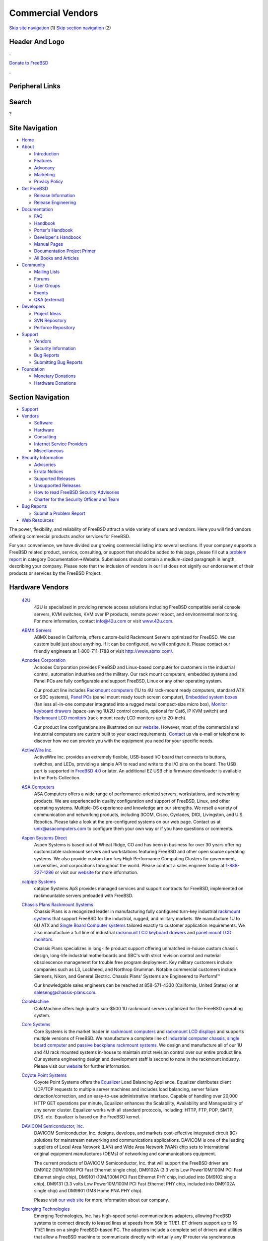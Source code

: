 ==================
Commercial Vendors
==================

.. raw:: html

   <div id="containerwrap">

.. raw:: html

   <div id="container">

`Skip site navigation <#content>`__ (1) `Skip section
navigation <#contentwrap>`__ (2)

.. raw:: html

   <div id="headercontainer">

.. raw:: html

   <div id="header">

Header And Logo
---------------

.. raw:: html

   <div id="headerlogoleft">

|FreeBSD|

.. raw:: html

   </div>

.. raw:: html

   <div id="headerlogoright">

.. raw:: html

   <div class="frontdonateroundbox">

.. raw:: html

   <div class="frontdonatetop">

.. raw:: html

   <div>

**.**

.. raw:: html

   </div>

.. raw:: html

   </div>

.. raw:: html

   <div class="frontdonatecontent">

`Donate to FreeBSD <https://www.FreeBSDFoundation.org/donate/>`__

.. raw:: html

   </div>

.. raw:: html

   <div class="frontdonatebot">

.. raw:: html

   <div>

**.**

.. raw:: html

   </div>

.. raw:: html

   </div>

.. raw:: html

   </div>

Peripheral Links
----------------

.. raw:: html

   <div id="searchnav">

.. raw:: html

   </div>

.. raw:: html

   <div id="search">

Search
------

?

.. raw:: html

   </div>

.. raw:: html

   </div>

.. raw:: html

   </div>

Site Navigation
---------------

.. raw:: html

   <div id="menu">

-  `Home <../>`__

-  `About <../about.html>`__

   -  `Introduction <../projects/newbies.html>`__
   -  `Features <../features.html>`__
   -  `Advocacy <../advocacy/>`__
   -  `Marketing <../marketing/>`__
   -  `Privacy Policy <../privacy.html>`__

-  `Get FreeBSD <../where.html>`__

   -  `Release Information <../releases/>`__
   -  `Release Engineering <../releng/>`__

-  `Documentation <../docs.html>`__

   -  `FAQ <../doc/en_US.ISO8859-1/books/faq/>`__
   -  `Handbook <../doc/en_US.ISO8859-1/books/handbook/>`__
   -  `Porter's
      Handbook <../doc/en_US.ISO8859-1/books/porters-handbook>`__
   -  `Developer's
      Handbook <../doc/en_US.ISO8859-1/books/developers-handbook>`__
   -  `Manual Pages <//www.FreeBSD.org/cgi/man.cgi>`__
   -  `Documentation Project
      Primer <../doc/en_US.ISO8859-1/books/fdp-primer>`__
   -  `All Books and Articles <../docs/books.html>`__

-  `Community <../community.html>`__

   -  `Mailing Lists <../community/mailinglists.html>`__
   -  `Forums <https://forums.FreeBSD.org>`__
   -  `User Groups <../usergroups.html>`__
   -  `Events <../events/events.html>`__
   -  `Q&A
      (external) <http://serverfault.com/questions/tagged/freebsd>`__

-  `Developers <../projects/index.html>`__

   -  `Project Ideas <https://wiki.FreeBSD.org/IdeasPage>`__
   -  `SVN Repository <https://svnweb.FreeBSD.org>`__
   -  `Perforce Repository <http://p4web.FreeBSD.org>`__

-  `Support <../support.html>`__

   -  `Vendors <../commercial/commercial.html>`__
   -  `Security Information <../security/>`__
   -  `Bug Reports <https://bugs.FreeBSD.org/search/>`__
   -  `Submitting Bug Reports <https://www.FreeBSD.org/support.html>`__

-  `Foundation <https://www.freebsdfoundation.org/>`__

   -  `Monetary Donations <https://www.freebsdfoundation.org/donate/>`__
   -  `Hardware Donations <../donations/>`__

.. raw:: html

   </div>

.. raw:: html

   </div>

.. raw:: html

   <div id="content">

.. raw:: html

   <div id="sidewrap">

.. raw:: html

   <div id="sidenav">

Section Navigation
------------------

-  `Support <../support.html>`__
-  `Vendors <../commercial/>`__

   -  `Software <../commercial/software_bycat.html>`__
   -  `Hardware <../commercial/hardware.html>`__
   -  `Consulting <../commercial/consult_bycat.html>`__
   -  `Internet Service Providers <../commercial/isp.html>`__
   -  `Miscellaneous <../commercial/misc.html>`__

-  `Security Information <../security/index.html>`__

   -  `Advisories <../security/advisories.html>`__
   -  `Errata Notices <../security/notices.html>`__
   -  `Supported Releases <../security/index.html#sup>`__
   -  `Unsupported Releases <../security/unsupported.html>`__
   -  `How to read FreeBSD Security
      Advisories <../doc/en_US.ISO8859-1/books/handbook/security-advisories.html>`__
   -  `Charter for the Security Officer and
      Team <../security/charter.html>`__

-  `Bug Reports <../support/bugreports.html>`__

   -  `Submit a Problem Report <https://bugs.FreeBSD.org/submit/>`__

-  `Web Resources <../support/webresources.html>`__

.. raw:: html

   </div>

.. raw:: html

   </div>

.. raw:: html

   <div id="contentwrap">

The power, flexibility, and reliability of FreeBSD attract a wide
variety of users and vendors. Here you will find vendors offering
commercial products and/or services for FreeBSD.

For your convenience, we have divided our growing commercial listing
into several sections. If your company supports a FreeBSD related
product, service, consulting, or support that should be added to this
page, please fill out a `problem
report <https://www.FreeBSD.org/support/bugreports.html>`__ in category
Documentation->Website. Submissions should contain a medium-sized
paragraph in length, describing your company. Please note that the
inclusion of vendors in our list does not signify our endorsement of
their products or services by the FreeBSD Project.

Hardware Vendors
----------------

 `42U <http://www.42u.com/>`__
    42U is specialized in providing remote access solutions including
    FreeBSD compatible serial console servers, KVM switches, KVM over IP
    products, remote power reboot, and environmental monitoring. For
    more information, contact info@42u.com or visit
    `www.42u.com <http://www.42u.com/>`__.
 `ABMX Servers <http://www.abmx.com/>`__
    ABMX based in California, offers custom-build Rackmount Servers
    optimized for FreeBSD. We can custom build just about anything. If
    it can be configured, we will configure it. Please contact our
    friendly engineers at 1-800-711-1788 or visit http://www.abmx.com/.
 `Acnodes Corporation <http://www.acnodes.com/>`__
    Acnodes Corporation provides FreeBSD and Linux-based computer for
    customers in the industrial control, automation industries and the
    military. Our rack mount computers, embedded systems and Panel PCs
    are fully configurable and support FreeBSD, Linux or any other
    operating system.

    Our product line includes `Rackmount
    computers <http://www.acnodes.com/Rackmount-computer.htm>`__ (1U to
    4U rack-mount ready computers, standard ATX or SBC systems), `Panel
    PCs <http://www.acnodes.com/Panel-PC.htm>`__ (panel mount ready
    touch screen computer), `Embedded system
    boxes <http://www.acnodes.com/Fanless-embedded-microbox-system.htm>`__
    (fan less all-in-one computer integrated into a rugged metal
    compact-size micro box), `Monitor keyboard
    drawers <http://www.acnodes.com/Monitor-keyboard-drawer.htm>`__
    (space-saving 1U/2U control console, optional for Cat6, IP KVM
    switch) and `Rackmount LCD
    monitors <http://www.acnodes.com/Rackmount-LCD-monitor.htm>`__
    (rack-mount ready LCD monitors up to 20-inch).

    Our product line configurations are illustrated on our
    `website <http://www.acnodes.com>`__. However, most of the
    commercial and industrial computers are custom built to your exact
    requirements.
    `Contact <http://www.acnodes.com/zebpage_contactus.htm>`__ us via
    e-mail or telephone to discover how we can provide you with the
    equipment you need for your specific needs.

 `ActiveWire Inc. <http://www.ActiveWireInc.com/>`__
    ActiveWire Inc. provides an extremely flexible, USB-based I/O board
    that connects to buttons, switches, and LEDs, providing a simple API
    to read and write to the I/O pins on the board. The USB port is
    supported in `FreeBSD 4.0 <http://www.FreeBSD.org>`__ or later. An
    additional EZ USB chip firmware downloader is available in the Ports
    Collection.
 `ASA Computers <http://www.asacomputers.com/>`__
    ASA Computers offers a wide range of performance-oriented servers,
    workstations, and networking products. We are experienced in quality
    configuration and support of FreeBSD, Linux, and other operating
    systems. Multiple-OS experience and knowledge are our strengths. We
    resell a variety of communication and networking products, including
    3COM, Cisco, Cyclades, DIGI, Livingston, and U.S. Robotics. Please
    take a look at the pre-configured systems on our web page. Contact
    us at unix@asacomputers.com to configure them your own way or if you
    have questions or comments.
 `Aspen Systems Direct <http://www.aspensystemsdirect.com/>`__
    Aspen Systems is based out of Wheat Ridge, CO and has been in
    business for over 30 years offering customizable rackmount servers
    and workstations featuring FreeBSD and other open source operating
    systems. We also provide custom turn-key High Performance Computing
    Clusters for government, universities, and corporations throughout
    the world. Please contact a sales engineer today at
    `1-888-227-1286 <tel:8882271286>`__ or visit our
    `website <http://www.aspensystemsdirect.com>`__ for more
    information.
 `catpipe Systems <http://www.catpipe.net/>`__
    catpipe Systems ApS provides managed services and support contracts
    for FreeBSD, implemented on rackmountable servers preloaded with
    FreeBSD.
 `Chassis Plans Rackmount Systems <http://www.chassis-plans.com>`__
    Chassis Plans is a recognized leader in manufacturing fully
    configured turn-key industrial `rackmount
    systems <http://www.chassis-plans.com>`__ that support FreeBSD for
    the industrial, rugged, and military markets. We manufacture 1U to
    6U ATX and `Single Board Computer
    systems <http://www.chassis-plans.com/single_board_computers.html>`__
    tailored exactly to customer application requirements. We also
    manufacture a full line of industrial `rackmount LCD keyboard
    drawers <http://www.chassis-plans.com/rackmount_keyboards.html>`__
    and `panel mount LCD
    monitors. <http://www.chassis-plans.com/rackmount_keyboards.html>`__

    Chassis Plans specializes in long-life product support offering
    unmatched in-house custom chassis design, long-life industrial
    motherboards and SBC's with strict revision control and material
    obsolescence management for trouble free program deployment. Key
    military customers include companies such as L3, Lockheed, and
    Northrop Grumman. Notable commercial customers include Siemens,
    Nikon, and General Electric. Chassis Plans' Systems are Engineered
    to Perform!™

    Our knowledgable sales engineers can be reached at 858-571-4330
    (California, United States) or at
    `saleseng@chassis-plans.com <mailto:saleseng@chassisplans.com>`__.

 `ColoMachine <http://www.colomachine.com/>`__
    ColoMachine offers high quality sub-$500 1U rackmount servers
    optimized for the FreeBSD operating system.
 `Core Systems <http://www.coresystemsusa.com/>`__
    Core Systems is the market leader in `rackmount
    computers <http://www.coresystemsusa.com/industrial-computers.php>`__
    and `rackmount LCD
    displays <http://www.coresystemsusa.com/industrial-lcd-displays.php>`__
    and supports multiple versions of FreeBSD. We manufacture a complete
    line of `industrial computer
    chassis <http://www.coresystemsusa.com/rackmount-industrial-computer-chassis.php>`__,
    `single board
    computer <http://www.coresystemsusa.com/industrial-single-board-computer.php>`__
    and `passive
    backplane <http://www.coresystemsusa.com/passive-backplanes.php>`__
    `rackmount
    systems <http://www.coresystemsusa.com/atx-eatx-systems.php>`__. We
    design and manufacture all of our 1U and 4U rack mounted systems
    in-house to maintain strict revision control over our entire product
    line. Our systems engineering design and development staff is second
    to none in the rackmount industry. Please visit our
    `website <http://www.coresystemsusa.com/>`__ for further
    information.
 `Coyote Point Systems <http://www.coyotepoint.com/>`__
    Coyote Point Systems offers the
    `Equalizer <http://www.coyotepoint.com/products.htm>`__ Load
    Balancing Appliance. Equalizer distributes client UDP/TCP requests
    to multiple server machines and includes load balancing, server
    failure detection/correction, and an easy-to-use administrative
    interface. Capable of handling over 20,000 HTTP GET operations per
    minute, Equalizer enhances the Scalability, Availability and
    Manageability of any server cluster. Equalizer works with all
    standard protocols, including: HTTP, FTP, POP, SMTP, DNS, etc.
    Equalizer is based on the FreeBSD kernel.
 `DAVICOM Semiconductor, Inc. <http://www.davicom.com.tw/>`__
    DAVICOM Semiconductor, Inc. designs, develops, and markets
    cost-effective integrated circuit (IC) solutions for mainstream
    networking and communications applications. DAVICOM is one of the
    leading suppliers of Local Area Network (LAN) and Wide Area Network
    (WAN) chip sets to international original equipment manufactures
    (OEMs) of networking and communications equipment.

    The current products of DAVICOM Semiconductor, Inc. that will
    support the FreeBSD driver are DM9102 (10M/100M PCI Fast Ethernet
    single chip), DM9102A (3.3 volts Low Power10M/100M PCI Fast Ethernet
    single chip), DM9101 (10M/100M PCI Fast Ethernet PHY chip, included
    into DM9102 single chip), DM9131 (3.3 volts Low Power10M/100M PCI
    Fast Ethernet PHY chip, included into DM9102A single chip) and
    DM9801 (1M8 Home PNA PHY chip).

    Please visit `our web site <http://www.davicom.com.tw>`__ for more
    information about our company.

 `Emerging Technologies <http://www.etinc.com/>`__
    Emerging Technologies, Inc. has high-speed serial-communications
    adapters, allowing FreeBSD systems to connect directly to leased
    lines at speeds from 56k to T1/E1. ET drivers support up to 16 T1/E1
    lines on a single FreeBSD-based PC. The adapters include a complete
    set of drivers and utilities that allow a FreeBSD machine to
    communicate directly with virtually any IP router via synchronous
    PPP, Frame Relay, X.25, and directly to Cisco brand routers with
    Cisco serial encapsulation. Full documentation and support are
    included. Hardware choices are available for both ISA and PCI buses,
    ranging from an economical single-port ISA adapter to a four T1/E1
    port PCI card with four dedicated 25MHz processors on-board. To
    contact Emerging Technologies, send E-mail to info@etinc.com.
 `EMT <http://www.emt.co.jp/>`__
    Based in Japan, EMT offers tailor-made Servers and Workstations
    optimized for FreeBSD. We provide high-quality and high-reliable
    systems by carrying out a thorough examination and offer Hardware
    Warranty Support. Please contact us via
    `email <mailto:sales@emt.co.jp>`__ or visit our
    `website <http://www.emt.co.jp/>`__.
 `eRacks Open Source Systems <http://eracks.com/>`__
    eRacks Open Source Systems is a leading provider of open source
    solutions. The company manufactures rackmount computer servers,
    specializes in custom-designed systems, and offers a wide array of
    services including open source enterprise migration, security, and
    network architecture design. eRacks offers a full range of open
    source operating systems configured on its systems, including
    FreeBSD. For more information, contact eRacks at info@eracks.com.
 `Essenz Consulting <http://www.essenz.com>`__
    Essenz Consulting is a leading provider of high-performance
    rackmount server equipment. All of our
    `servers <http://www.essenz.com/servers/index.html>`__ feature dual
    processor capability, dual onboard networking, high-capacity memory
    support, and integrated video. From 1U Hot-Swap SCSI systems to 2U
    Hot-Swap 64-bit SCSI RAID with 2x300W Hot-Swap Power Supply, all
    Essenz Servers can be custom configured with immediate online
    pricing. For more information, visit us
    `online <http://www.essenz.com>`__ or call our 24/7 Sales and
    Support department at 1-800-248-1736.
 `Freedom Technologies <http://www.freedomtc.com>`__
    Freedom Technologies offers you a wide range of Premium Quality
    Servers in Rackmount and Tower configurations and, High-Performance
    Raid Systems. All our Servers will run FreeBSD out of the box (i386
    and AMD/64). We offer several `NEBS Level-3 1U and
    2U <http://www.freedomtc.com/nebs3.php>`__ Rackmount Servers with
    standard A.C. power or with -48 Volt D.C. Power. We offer several
    `short depth 1U and 2U Rackmount
    Servers <http://www.freedomtc.com/short_depth_servers.php>`__. You
    will find a good selection of External Direct and Network Attached
    `RAID Enclosure Systems <http://www.freedomtc.com/raid.php>`__ from
    8-Bay to 24-Bay. Our focus is providing you with premium quality,
    trouble free Servers and RAID Storage Systems at best possible
    prices. `Visit us online <http://www.freedomtc.com/>`__ and get
    pricing instantly or call us toll-free 1.877.963.1900.
 `Gallantry Technologies, Inc. <http://www.gallantry.com/>`__
    Gallantry Technologies Inc. offers a business broadband gateway for
    small- to medium-sized businesses. Our products are focused on
    offering an easy-to-use product that provides multiple services
    routing, firewall, e-mail, web server, DHCP, NAT, FTP, DNS, and
    print server. All these features can be accessed via an easy-to-use
    web interface. The GallantWEB-100 is an affordable and easy-to-use
    business broadband gateway that is ideal for connecting small and
    medium offices to the Internet via any broadband connection
    including xDSL, Cable, Frame Relay/T1, or ISDN. The GallantWEB-200
    is the industry's first business broadband gateway to include a
    built-in SDSL router. This innovative one-box solution makes it easy
    for DSL service providers to deploy and manage.
 `Genstor Systems, Inc. <http://www.genstor.com/>`__
    Genstor Systems specializes in systems customized for FreeBSD. You
    will find Storage (like multi-TB storage using SATA disks) and
    Server options, built around quality hardware. We also build
    clusters and provide OEM services for appliance integration. Genstor
    keeps abreast of drivers and bugs so you do not have to. We
    customize systems around Linux, and x86 Solaris as well. Contact us
    via email at sales@genstor.com or call us at (877)25-SERVERS and
    test our capabilities.
 `GND Distribution, Ltd. <http://www.gnd.com/>`__
    GND Distribution, Ltd., a London, UK-based company, specializes in
    bespoke computer systems for FreeBSD and Linux. All GND computer
    systems are built to order, using only top-quality components. Our
    build quality is second to none. Systems are supplied configured and
    optimized to our customer's requirements. We also supply a large
    range of system components, including ASUSTeK mainboards, which are
    popular within the FreeBSD and Linux communities.
 `HighPoint Technologies <http://www.highpoint-tech.com/>`__
    HighPoint sells SATA RAID Controller products which are supported
    natively by FreeBSD 6.3 and 7.0. Drivers for older versions of
    FreeBSD are available on their website. HighPoint is specialized in
    providing SATA RAID solutions, including an Enterprise Series, Value
    Line Series and Upgrade Series of RAID controllers. Their motto is
    "One Size Does Not Fit All".
 `INetU Dedicated Managed Hosting <http://www.inetu.net/>`__
    INetU Dedicated Managed Hosting are one of the top rated hosting
    firms focused on dedicated managed hosting, INetU provides managed
    dedicated FreeBSD servers, along with firewalls, load balancing,
    advanced monitoring and data backup services. They offer more free
    tech support than most other hosts and have a lucrative partner
    program for consultants and developers.
 `Iron Systems <http://www.ironsystems.com/>`__
    Iron Systems, located in San Jose, California, is a provider of
    high-density rack-mount Internet systems, low cost hosting solutions
    and OEM integration services. System solutions are either
    built-to-order iServers with custom-configured hardware, OS, kernel
    and applications; or a set of pre-configured network infrastructure
    iEngines and iClusters, specially designed to deliver a dedicated
    application. Iron Systems backs all solutions with world-class
    technical support for FreeBSD and Linux. Our team at an average has
    over 10 years of experience in building BSD-based systems. We
    understand that our servers run your mission-critical applications -
    that's why we use only the highest quality components and test all
    systems in advance. We are confident that you will appreciate our
    approach. Give us an opportunity to serve you! Please send us email
    at info@ironsystems.com or call 1-800-921-IRON.
 `Itautec Philco <http://www.itautec.com.br/>`__
    Itautec Philco is one of Brazil's leading IT products manufacturers
    and one the leaders in the Brazilian Market and significant market
    share in Portugal, Uruguay and Argentina. Products such as the
    Infoway and the InfoServer are fully compatible with FreeBSD, Linux,
    and other Operating Systems. Itautec Philco also manufactures
    Banking and Retail Automation products, as well as Consumer
    Electronics products. We provide complete solutions for our
    customers, from Infrastructure (such as LAN) to software
    applications, to Web development and hosting services, to
    call-center services.
 `iXsystems <http://www.iXsystems.com/>`__
    iXsystems (formerly OffMyServer) provides FreeBSD and Linux-based
    Internet infrastructure-grade rackmount servers, network appliances,
    enterprise blade servers, and storage products to a global market.
    We use only the best quality components and do the required testing
    in advance - knowing that you are going to run your mission-critical
    applications on our servers. We are confident that you will
    appreciate our approach - give us an opportunity to server you! Send
    us an email at info@iXsystems.com.
 `KVM Switches Online <http://www.kvm-switches-online.com>`__
    KVM Switches Online is a leading provider of server room solutions
    featuring server management & server space optimization solutions
    utilizing FreeBSD compatible serial console servers and KVM
    switching products. For more information, contact
    info@kvm-switches-online.com or visit
    `www.kvm-switches-online.com <http://www.kvm-switches-online.com>`__.
 `KYTEX Computers Ltd <http://www.kytex.bg/>`__
    KYTEX Computers Ltd offers K-SERVER family of pre-installed xBSD and
    Linux Internet appliances. K-SERVER product line include small
    footprint all-in-one solutions for small to middle networks and
    rackmount servers for ISP/ASP and corporate networks. All-in-one
    solutions provides Internet access via dial-up, leased lines, xDSL,
    wireless technology and offer filesharing for Windows and MacOS
    workstations across the network at no additional cost, users WEB-,
    Mail-, Firewall-, DNS-server applications started and partially
    configured for easy integration in any existing networks. K-SERVER
    setup and management is very simple - just start any browser on your
    workstation and follow the setup instructions and menus. If you have
    any questions or proposals, please e-mail us.
 `MOXA <http://www.moxa.com/>`__
    MOXA makes attractively priced multi-port serial cards which are
    compatible with FreeBSD's *sio* serial driver. The C104 / C168
    family of 2/4/8 serial port cards features custom ASIC design,
    speeds up to 921.6Kbps, surge protection, independent and
    software-configurable I/O ports and IRQs.
 `NCS Technologies <http://www.ncst.com/>`__
    NCS Technologies offers "NCS Swift Appliance Partner Program
    (NCSAPP)" for Independent Software Vendors (ISVs) and other OEMs.
    Under this program, NCS develops "turn-key" server appliances for
    its ISV partners by bundling their appliance software with its own
    hardware platforms. These appliance hardware platforms are built
    using the latest industry standard chipsets and components and can
    run FreeBSD based applications.
 `NetWolves Corporation <http://www.netwolves.com>`__
    NetWolves Corporation produces the FoxBox line of Multi-services
    Internet Communications Gateway systems. These Internet Access
    Devices offer a three stage firewall, unlimited e-mail, site
    hosting, filtered browsing, web and DNS caching, DHCP for ease of
    set up, file sharing/serving, e-mail archiving, and a series of
    productivity enhancing reports - cost effectively. The FoxBox OS is
    based on FreeBSD. Bandwidth options range from V.90 modems to T-1,
    cable modems, and DSL speeds. The FoxBox provides Internet access
    for between 8 and 1000 users on one or more LANs and is available
    internationally through our VAR reseller network. Visit `our
    site <http://www.netwolves.com/>`__ for more information or contact
    us by `email <mailto:sales@netwolves.com>`__.
 `Orbit Micro <http://www.orbitmicro.com/>`__
    Orbit Micro is a system integrator of servers, workstations,
    industrial computers and networking products. Our application design
    approach allows us to maximize performance for your computing needs.
    Our products line also includes a vareity of computer components and
    peripherals as well as software. Contact us at sales@orbitmicro.com
    to speak to a sales engineer or if you have questions or comments.
 `PCW Microsystems, Inc. <http://www.rackmount.com/>`__
    PCW Microsystems, Inc. offers rackmount workstations and servers,
    optimized for the FreeBSD operating system. We carry full line of
    rackmount chassis, RAID, WAN, and LAN products for FreeBSD OS.
    Please `visit our web site <http://www.rackmount.com/>`__ for more
    information or send us an e-mail at sales@pcwnet.com
 `Perle Specialix <http://www.perle.com/>`__
    Perle Specialix makes a wide variety of multi-port async serial
    expansion products. The ISA, EISA, and PCI SI/XIO host cards work
    under FreeBSD, using the *si* driver.
 `PSSC Labs <http://www.pssclabs.com/>`__
    PSSC Labs provides custom configured computer solutions to meet any
    budget or specification. Visit our website to build your computer
    just the way you want it, including hard-drive partitioning and
    operating system setup.
 `Psychsoftpc <http://www.psychsoftpc.com/>`__
    Psychsoftpc is a manufacturer of high performance computers,
    workstations and clusters with Linux or FreeBSD preinstalled upon
    request.
 `Pyramid computer <http://www.pyramid-usa.com>`__
    Pyramid Computer is a leading supplier of custom branded appliance
    solutions to ISVs and OEMs. We will enable you to deliver an
    appliance solution that meets your exact needs. We offer a complete
    range of design, manufacturing and logistics services that allow you
    to effortlessly deliver a superior product to customers on a world
    wide basis, and focus your attention on core business activities. We
    are experts in FreeBSD, as well as Linux based appliances. Most of
    all, Pyramid Computer is a service oriented supplier. We distinguish
    ourselves by our ability to craft programs to the unique needs of
    your business, and to meet your expectations in all our endeavors.
    Please contact us to learn more about how we can help you to achieve
    your business objectives.
 `R and D Associates, Inc. <http://www.RnDAssociates.com/>`__
    R and D Associates, Inc. developed ServeTheWeb.com utilizing FreeBSD
    running Apache. We employed consulting services from `Poul-Henning
    Kamp <mailto:phk@FreeBSD.org>`__ to develop our Virtual Server
    solution (which is now available in
    `FreeBSD <http://www.FreeBSD.org>`__ 4.0).

    `ServeTheWeb.com <http://ServeTheWeb.com/>`__ is our System Admin
    level of Virtual Servers. Please visit
    `www.ServeTheWeb.com <http://www.ServeTheWeb.com/>`__ for additional
    information on this product.

    R and D Associates, Inc. is an application development firm,
    specializing in client/server designs. We use FreeBSD, running
    Apache and utilizing PHP's and MySQL (As well as NT with ASP's and
    SQL/Access).

 `RackmountNet <http://www.rackmountnet.com/>`__
    RackmountNet offers a full line of 1U, 2U, 3U, 4U, 5U, 7U 19"
    rackmount chassis and servers for industrial mission critical
    applications.
 `Servaris Corporation <http://www.servaris.com>`__
    Servaris builds Premium Rack Mount, `Blade
    Servers <http://www.servaris.com/blade_servers.php>`__ and `Tower
    Servers <http://www.servaris.com/tower_servers.php>`__ as well as
    `RAID Storage <http://www.servaris.com/raid.php>`__ Subsystems.

    Servaris ProServ `1U Rack
    Servers <http://www.servaris.com/1u_rack_server.php>`__ and ProServ
    `2U Rack Servers <http://www.servaris.com/2u-rack-server.php>`__ and
    4U `High Performance Computing
    Server <http://www.servaris.com/servers_4680.php>`__ are all FreeBSD
    compatible. Almost all the ProServ Servers have lights-out remote
    management via java enabled web browser. Servaris will pre-install
    FreeBSD AMD/64 or i386 with a Generic or fully customized FreeBSD
    installation. Servaris `Blade
    Servers <http://www.servaris.com/blade_servers.php>`__ are an 'all
    in one' clustering and fail-over solution with complete remote
    management via any java enabled web browser and feature Intel's
    latest 5500 Quad Core Xeon Processors. `Servaris iStor RAID
    Storage <http://www.servaris.com/raid.php>`__ Subsystems are 4GB/8GB
    Fibre to SAS/SATA and are available in 12-Bay, 16-Bay and 24-Bay
    Chassis. asily expandable, simple to maintain and completely
    manageable via web browser.

    Servaris has friendly staff that can answer your questions. Please
    give Servaris a call at 1.877.963.1900 or `contact them from
    here <http://www.servaris.com/contact.php>`__. Servaris will provide
    you with Superior Quality Servers and RAID Systems with excellent
    Warranties at reasonable prices: "Servaris, Excellence through
    Passion."

 `Server Racks Online <http://www.server-rack-online.com>`__
    Server Racks Online computer rack superstore. At Server Racks Online
    we also allow you to easily configure our computer racks, server
    cabinets, and accessories to suit your exact requirements and your
    FreeBSD needs. Server Rack Online strives to provide a wide
    selection of server rack products and accessories for every
    solution. For more information, contact
    `info@server-rack-online.com <mailto:infor@server-rack-online.com?subject=FreeBSD%20Site>`__
    or visit
    `www.server-rack-online.com <http://www.server-rack-online.com>`__
 `Stallion Technologies, Inc. <http://www.stallion.com/>`__
    Stallion Technologies, Inc. offers a range of multiport serial
    boards for the ISA, EISA, MCA and PCI buses. Although Stallion does
    not officially support drivers for FreeBSD, there is an unsupported,
    freely available driver available from their `FTP
    site <ftp://ftp.stallion.com/drivers/unsupported/FreeBSD/stalbsd-2.0.0.tar.gz>`__.
    This driver supports the Stallion *EasyIO*, *EasyConnection 8/32*
    and *EasyConnection 8/64* PCI range of multiport boards. For local
    pricing and availability information, contact Stallion via their
    `WWW page <http://www.stallion.com/>`__.
 `StoreAnyWhere.com <http://StoreAnyWhere.com/>`__
    StoreAnyWhere.com offers a wide range of high-performance and
    cost-effective quad- and dual-processor servers, workstations, and
    networking products with FreeBSD and Linux as their operating
    systems. Just go to our website for servers in a variety of
    configurations or custom-made systems.
 `SW Technology <http://freebsd.swt.com/>`__
    SW Technology offers quality Pentium machines with FreeBSD
    pre-installed.
 `Synergy Global Inc <http://www.rackmountmart.com>`__
    We are a FreeBSD and Linux Rackmount LCD Monitor keyboard Drawer,
    Rackmount chassis, server manufacturer and distributor.
 `Synetic, Inc. <http://www.synetic.net/>`__
    Synetic Inc. is a Canadian and North American distributor for
    IDE-to-IDE, SCSI-to-IDE and SCSI-to-SCSI RAID controllers,
    supporting the FreeBSD platform. Our products can be found at
    `www.synetic.net/prodman.htm <http://www.synetic.net/prodman.htm>`__
    or
    `www.synetic.net/prodspec.htm <http://www.synetic.net/prodspec.htm>`__
 `Zantech KVM Australia <http://www.zantech.com.au/>`__
    Zantech KVM Australia is an Australian distributor of FreeBSD
    compatible KVM switches, KVM over IP products and serial console
    terminal servers.
 `Znyx <http://www.znyx.com/>`__
    Znyx Corporation specializes in high-availability, high-performance,
    single and multi-channel Fast Ethernet adapters for PCI, CompactPCI,
    and PCI Mezzanine Connector (PMC). FreeBSD, Linux, QNX, NetWare,
    OS/2, and SCO Unixware are supported on virtually all products.

.. raw:: html

   </div>

.. raw:: html

   </div>

.. raw:: html

   <div id="footer">

`Site Map <../search/index-site.html>`__ \| `Legal
Notices <../copyright/>`__ \| ? 1995–2015 The FreeBSD Project. All
rights reserved.

.. raw:: html

   </div>

.. raw:: html

   </div>

.. raw:: html

   </div>

.. |FreeBSD| image:: ../layout/images/logo-red.png
   :target: ..
